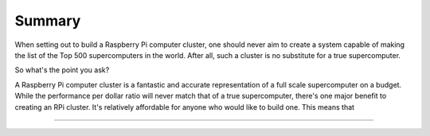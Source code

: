 Summary
=======
When setting out to build a Raspberry Pi computer cluster, one should never aim
to create a system capable of making the list of the Top 500 supercomputers in
the world. After all, such a cluster is no substitute for a true supercomputer.

So what's the point you ask?

A Raspberry Pi computer cluster is a fantastic and accurate representation of a 
full scale supercomputer on a budget. While the performance per dollar ratio
will never match that of a true supercomputer, there's one major benefit to
creating an RPi cluster. It's relatively affordable for anyone who would like to
build one. This means that 


--------------------------------------------------------------------------------
